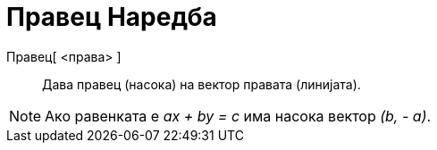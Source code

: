 = Правец Наредба
:page-en: commands/Direction
ifdef::env-github[:imagesdir: /mk/modules/ROOT/assets/images]

Правец[ <права> ]::
  Дава правец (насока) на вектор правата (линијата).

[NOTE]
====

Ако равенката е _ax + by = c_ има насока вектор _(b, - a)_.

====
